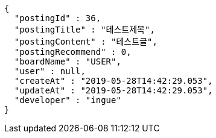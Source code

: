 [source,options="nowrap"]
----
{
  "postingId" : 36,
  "postingTitle" : "테스트제목",
  "postingContent" : "테스트글",
  "postingRecommend" : 0,
  "boardName" : "USER",
  "user" : null,
  "createAt" : "2019-05-28T14:42:29.053",
  "updateAt" : "2019-05-28T14:42:29.053",
  "developer" : "ingue"
}
----